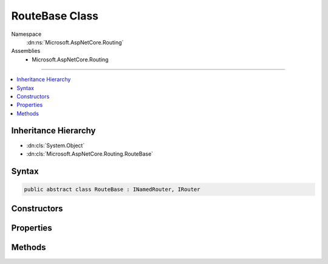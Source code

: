 

RouteBase Class
===============





Namespace
    :dn:ns:`Microsoft.AspNetCore.Routing`
Assemblies
    * Microsoft.AspNetCore.Routing

----

.. contents::
   :local:



Inheritance Hierarchy
---------------------


* :dn:cls:`System.Object`
* :dn:cls:`Microsoft.AspNetCore.Routing.RouteBase`








Syntax
------

.. code-block:: csharp

    public abstract class RouteBase : INamedRouter, IRouter








.. dn:class:: Microsoft.AspNetCore.Routing.RouteBase
    :hidden:

.. dn:class:: Microsoft.AspNetCore.Routing.RouteBase

Constructors
------------

.. dn:class:: Microsoft.AspNetCore.Routing.RouteBase
    :noindex:
    :hidden:

    
    .. dn:constructor:: Microsoft.AspNetCore.Routing.RouteBase.RouteBase(System.String, System.String, Microsoft.AspNetCore.Routing.IInlineConstraintResolver, Microsoft.AspNetCore.Routing.RouteValueDictionary, System.Collections.Generic.IDictionary<System.String, System.Object>, Microsoft.AspNetCore.Routing.RouteValueDictionary)
    
        
    
        
        :type template: System.String
    
        
        :type name: System.String
    
        
        :type constraintResolver: Microsoft.AspNetCore.Routing.IInlineConstraintResolver
    
        
        :type defaults: Microsoft.AspNetCore.Routing.RouteValueDictionary
    
        
        :type constraints: System.Collections.Generic.IDictionary<System.Collections.Generic.IDictionary`2>{System.String<System.String>, System.Object<System.Object>}
    
        
        :type dataTokens: Microsoft.AspNetCore.Routing.RouteValueDictionary
    
        
        .. code-block:: csharp
    
            public RouteBase(string template, string name, IInlineConstraintResolver constraintResolver, RouteValueDictionary defaults, IDictionary<string, object> constraints, RouteValueDictionary dataTokens)
    

Properties
----------

.. dn:class:: Microsoft.AspNetCore.Routing.RouteBase
    :noindex:
    :hidden:

    
    .. dn:property:: Microsoft.AspNetCore.Routing.RouteBase.ConstraintResolver
    
        
        :rtype: Microsoft.AspNetCore.Routing.IInlineConstraintResolver
    
        
        .. code-block:: csharp
    
            protected virtual IInlineConstraintResolver ConstraintResolver { get; set; }
    
    .. dn:property:: Microsoft.AspNetCore.Routing.RouteBase.Constraints
    
        
        :rtype: System.Collections.Generic.IDictionary<System.Collections.Generic.IDictionary`2>{System.String<System.String>, Microsoft.AspNetCore.Routing.IRouteConstraint<Microsoft.AspNetCore.Routing.IRouteConstraint>}
    
        
        .. code-block:: csharp
    
            public virtual IDictionary<string, IRouteConstraint> Constraints { get; protected set; }
    
    .. dn:property:: Microsoft.AspNetCore.Routing.RouteBase.DataTokens
    
        
        :rtype: Microsoft.AspNetCore.Routing.RouteValueDictionary
    
        
        .. code-block:: csharp
    
            public virtual RouteValueDictionary DataTokens { get; protected set; }
    
    .. dn:property:: Microsoft.AspNetCore.Routing.RouteBase.Defaults
    
        
        :rtype: Microsoft.AspNetCore.Routing.RouteValueDictionary
    
        
        .. code-block:: csharp
    
            public virtual RouteValueDictionary Defaults { get; protected set; }
    
    .. dn:property:: Microsoft.AspNetCore.Routing.RouteBase.Name
    
        
        :rtype: System.String
    
        
        .. code-block:: csharp
    
            public virtual string Name { get; protected set; }
    
    .. dn:property:: Microsoft.AspNetCore.Routing.RouteBase.ParsedTemplate
    
        
        :rtype: Microsoft.AspNetCore.Routing.Template.RouteTemplate
    
        
        .. code-block:: csharp
    
            public virtual RouteTemplate ParsedTemplate { get; protected set; }
    

Methods
-------

.. dn:class:: Microsoft.AspNetCore.Routing.RouteBase
    :noindex:
    :hidden:

    
    .. dn:method:: Microsoft.AspNetCore.Routing.RouteBase.GetConstraints(Microsoft.AspNetCore.Routing.IInlineConstraintResolver, Microsoft.AspNetCore.Routing.Template.RouteTemplate, System.Collections.Generic.IDictionary<System.String, System.Object>)
    
        
    
        
        :type inlineConstraintResolver: Microsoft.AspNetCore.Routing.IInlineConstraintResolver
    
        
        :type parsedTemplate: Microsoft.AspNetCore.Routing.Template.RouteTemplate
    
        
        :type constraints: System.Collections.Generic.IDictionary<System.Collections.Generic.IDictionary`2>{System.String<System.String>, System.Object<System.Object>}
        :rtype: System.Collections.Generic.IDictionary<System.Collections.Generic.IDictionary`2>{System.String<System.String>, Microsoft.AspNetCore.Routing.IRouteConstraint<Microsoft.AspNetCore.Routing.IRouteConstraint>}
    
        
        .. code-block:: csharp
    
            protected static IDictionary<string, IRouteConstraint> GetConstraints(IInlineConstraintResolver inlineConstraintResolver, RouteTemplate parsedTemplate, IDictionary<string, object> constraints)
    
    .. dn:method:: Microsoft.AspNetCore.Routing.RouteBase.GetDefaults(Microsoft.AspNetCore.Routing.Template.RouteTemplate, Microsoft.AspNetCore.Routing.RouteValueDictionary)
    
        
    
        
        :type parsedTemplate: Microsoft.AspNetCore.Routing.Template.RouteTemplate
    
        
        :type defaults: Microsoft.AspNetCore.Routing.RouteValueDictionary
        :rtype: Microsoft.AspNetCore.Routing.RouteValueDictionary
    
        
        .. code-block:: csharp
    
            protected static RouteValueDictionary GetDefaults(RouteTemplate parsedTemplate, RouteValueDictionary defaults)
    
    .. dn:method:: Microsoft.AspNetCore.Routing.RouteBase.GetVirtualPath(Microsoft.AspNetCore.Routing.VirtualPathContext)
    
        
    
        
        :type context: Microsoft.AspNetCore.Routing.VirtualPathContext
        :rtype: Microsoft.AspNetCore.Routing.VirtualPathData
    
        
        .. code-block:: csharp
    
            public virtual VirtualPathData GetVirtualPath(VirtualPathContext context)
    
    .. dn:method:: Microsoft.AspNetCore.Routing.RouteBase.OnRouteMatched(Microsoft.AspNetCore.Routing.RouteContext)
    
        
    
        
        :type context: Microsoft.AspNetCore.Routing.RouteContext
        :rtype: System.Threading.Tasks.Task
    
        
        .. code-block:: csharp
    
            protected abstract Task OnRouteMatched(RouteContext context)
    
    .. dn:method:: Microsoft.AspNetCore.Routing.RouteBase.OnVirtualPathGenerated(Microsoft.AspNetCore.Routing.VirtualPathContext)
    
        
    
        
        :type context: Microsoft.AspNetCore.Routing.VirtualPathContext
        :rtype: Microsoft.AspNetCore.Routing.VirtualPathData
    
        
        .. code-block:: csharp
    
            protected abstract VirtualPathData OnVirtualPathGenerated(VirtualPathContext context)
    
    .. dn:method:: Microsoft.AspNetCore.Routing.RouteBase.RouteAsync(Microsoft.AspNetCore.Routing.RouteContext)
    
        
    
        
        :type context: Microsoft.AspNetCore.Routing.RouteContext
        :rtype: System.Threading.Tasks.Task
    
        
        .. code-block:: csharp
    
            public virtual Task RouteAsync(RouteContext context)
    
    .. dn:method:: Microsoft.AspNetCore.Routing.RouteBase.ToString()
    
        
        :rtype: System.String
    
        
        .. code-block:: csharp
    
            public override string ToString()
    

